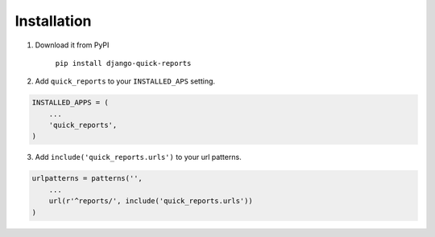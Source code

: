 Installation
============

1. Download it from PyPI

    ``pip install django-quick-reports``


2. Add ``quick_reports`` to your ``INSTALLED_APS`` setting.


.. code-block:: python

    INSTALLED_APPS = (
        ...
        'quick_reports',
    )



3. Add ``include('quick_reports.urls')`` to your url patterns.

.. code-block:: python

    urlpatterns = patterns('',
        ...
        url(r'^reports/', include('quick_reports.urls'))
    )
